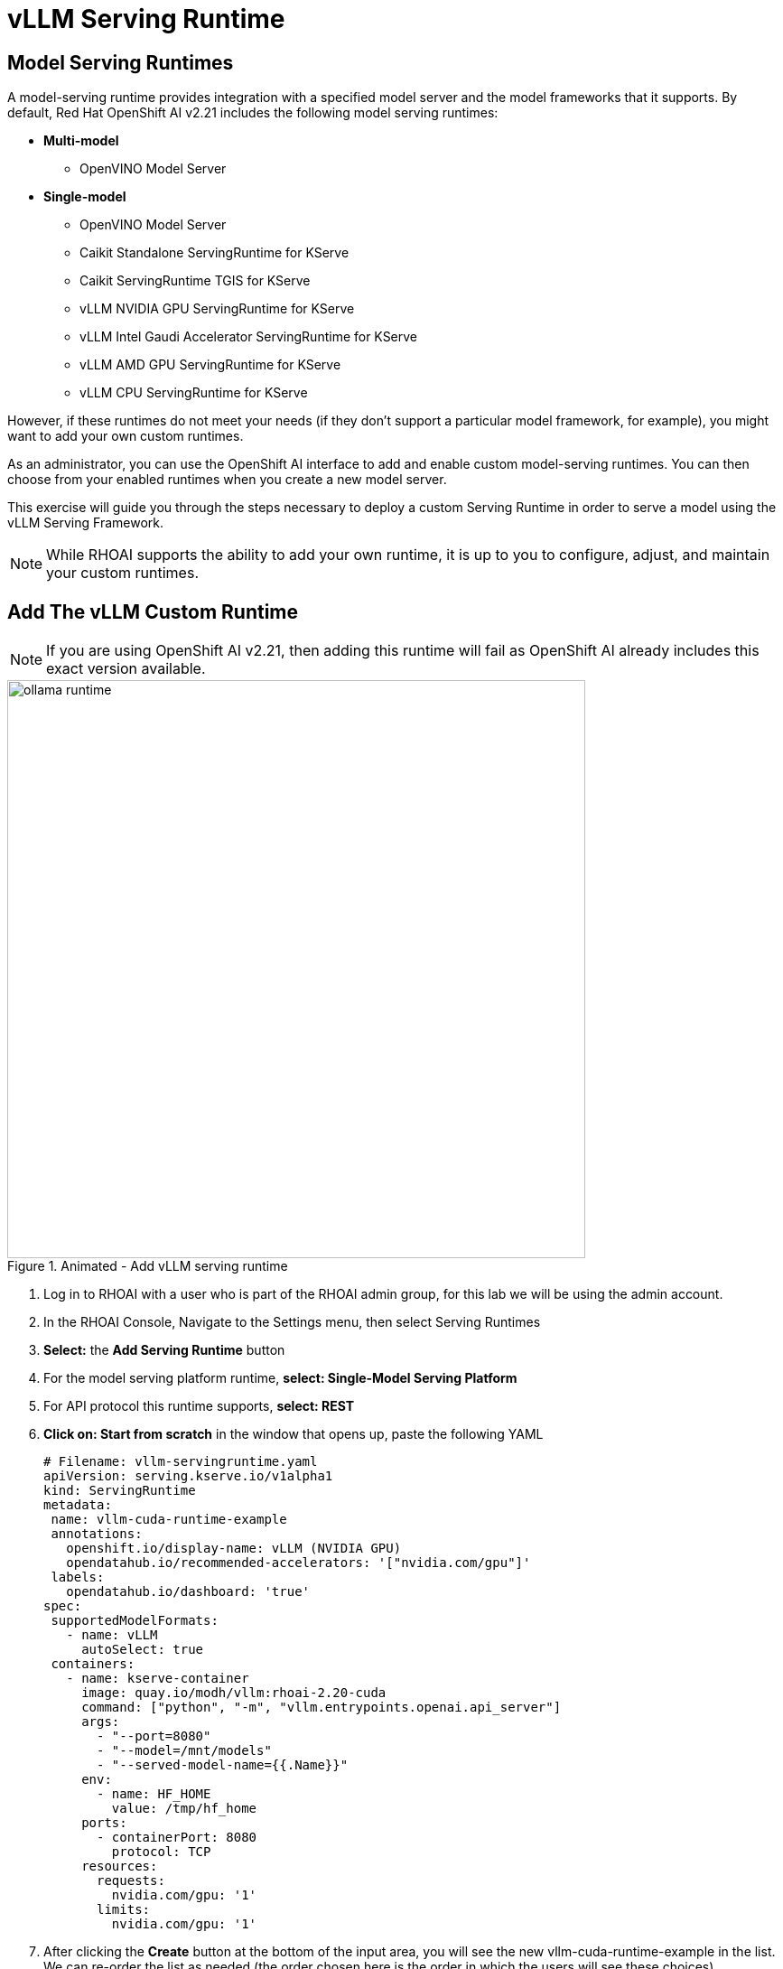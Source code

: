 


= vLLM Serving Runtime

// video::llm_dsp_v3.mp4[width=640]

== Model Serving Runtimes

A model-serving runtime provides integration with a specified model server and the model frameworks that it supports. By default, Red Hat OpenShift AI v2.21 includes the following model serving runtimes:


 * *Multi-model*
 ** OpenVINO Model Server
 * *Single-model*
 ** OpenVINO Model Server
 ** Caikit Standalone ServingRuntime for KServe
 ** Caikit ServingRuntime TGIS for KServe
 ** vLLM NVIDIA GPU ServingRuntime for KServe
 ** vLLM Intel Gaudi Accelerator ServingRuntime for KServe
 ** vLLM AMD GPU ServingRuntime for KServe
 ** vLLM CPU ServingRuntime for KServe
 
However, if these runtimes do not meet your needs (if they don't support a particular model framework, for example), you might want to add your own custom runtimes.

As an administrator, you can use the OpenShift AI interface to add and enable custom model-serving runtimes. You can then choose from your enabled runtimes when you create a new model server.


This exercise will guide you through the steps necessary to deploy a custom Serving Runtime in order to serve a model using the vLLM Serving Framework.

[NOTE]
====
While RHOAI supports the ability to add your own runtime, it is up to you to configure, adjust, and maintain your custom runtimes.
====

== Add The vLLM Custom Runtime

[NOTE]
If you are using OpenShift AI v2.21, then adding this runtime will fail as OpenShift AI already includes this exact version available. 

.Animated - Add vLLM serving runtime
image::ollama_runtime.gif[width=640]

. Log in to RHOAI with a user who is part of the RHOAI admin group, for this lab we will be using the admin account. 

. In the RHOAI Console, Navigate to the Settings menu, then select Serving Runtimes

. *Select:* the *Add Serving Runtime* button

. For the model serving platform runtime, *select: Single-Model Serving Platform*

.  For API protocol this runtime supports, *select: REST*

. *Click on: Start from scratch* in the window that opens up, paste the following YAML
+
```yaml
# Filename: vllm-servingruntime.yaml
apiVersion: serving.kserve.io/v1alpha1
kind: ServingRuntime
metadata:
 name: vllm-cuda-runtime-example
 annotations:
   openshift.io/display-name: vLLM (NVIDIA GPU)
   opendatahub.io/recommended-accelerators: '["nvidia.com/gpu"]'
 labels:
   opendatahub.io/dashboard: 'true'
spec:
 supportedModelFormats:
   - name: vLLM
     autoSelect: true
 containers:
   - name: kserve-container
     image: quay.io/modh/vllm:rhoai-2.20-cuda
     command: ["python", "-m", "vllm.entrypoints.openai.api_server"]
     args:
       - "--port=8080"
       - "--model=/mnt/models"
       - "--served-model-name={{.Name}}"
     env:
       - name: HF_HOME
         value: /tmp/hf_home
     ports:
       - containerPort: 8080
         protocol: TCP
     resources:
       requests:
         nvidia.com/gpu: '1'
       limits:
         nvidia.com/gpu: '1'
```


. After clicking the **Create** button at the bottom of the input area, you will see the new vllm-cuda-runtime-example in the list. We can re-order the list as needed (the order chosen here is the order in which the users will see these choices).

'''

 
The next step is to create a *Data Connection* in our Data Science Project.  Before we can create our Data Connection, we will setup MinIO as our S3 compatible storage for this Lab. 

Continue to the next section to deploy and configure Minio. 


